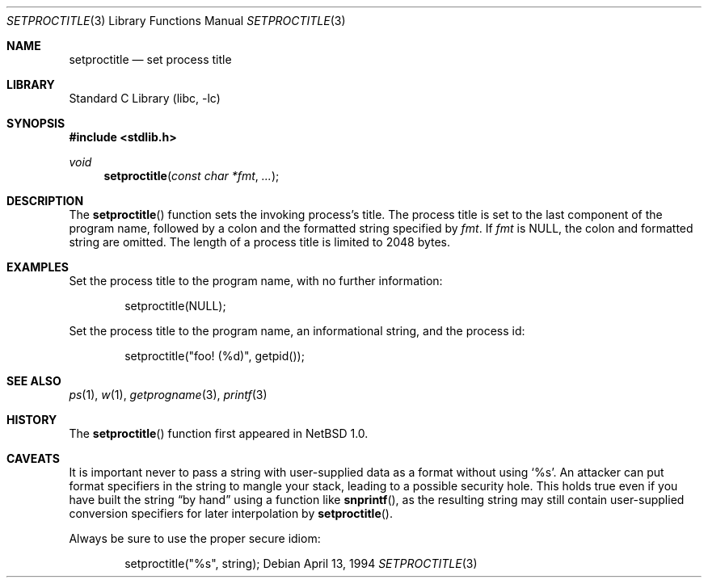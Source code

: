 .\" setproctitle.3,v 1.18 2003/07/26 19:24:44 salo Exp
.\"
.\" Copyright (c) 1994, 1995 Christopher G. Demetriou
.\" All rights reserved.
.\"
.\" Redistribution and use in source and binary forms, with or without
.\" modification, are permitted provided that the following conditions
.\" are met:
.\" 1. Redistributions of source code must retain the above copyright
.\"    notice, this list of conditions and the following disclaimer.
.\" 2. Redistributions in binary form must reproduce the above copyright
.\"    notice, this list of conditions and the following disclaimer in the
.\"    documentation and/or other materials provided with the distribution.
.\" 3. All advertising materials mentioning features or use of this software
.\"    must display the following acknowledgement:
.\"          This product includes software developed for the
.\"          NetBSD Project.  See http://www.NetBSD.org/ for
.\"          information about NetBSD.
.\" 4. The name of the author may not be used to endorse or promote products
.\"    derived from this software without specific prior written permission.
.\"
.\" THIS SOFTWARE IS PROVIDED BY THE AUTHOR ``AS IS'' AND ANY EXPRESS OR
.\" IMPLIED WARRANTIES, INCLUDING, BUT NOT LIMITED TO, THE IMPLIED WARRANTIES
.\" OF MERCHANTABILITY AND FITNESS FOR A PARTICULAR PURPOSE ARE DISCLAIMED.
.\" IN NO EVENT SHALL THE AUTHOR BE LIABLE FOR ANY DIRECT, INDIRECT,
.\" INCIDENTAL, SPECIAL, EXEMPLARY, OR CONSEQUENTIAL DAMAGES (INCLUDING, BUT
.\" NOT LIMITED TO, PROCUREMENT OF SUBSTITUTE GOODS OR SERVICES; LOSS OF USE,
.\" DATA, OR PROFITS; OR BUSINESS INTERRUPTION) HOWEVER CAUSED AND ON ANY
.\" THEORY OF LIABILITY, WHETHER IN CONTRACT, STRICT LIABILITY, OR TORT
.\" (INCLUDING NEGLIGENCE OR OTHERWISE) ARISING IN ANY WAY OUT OF THE USE OF
.\" THIS SOFTWARE, EVEN IF ADVISED OF THE POSSIBILITY OF SUCH DAMAGE.
.\"
.\" <<Id: LICENSE,v 1.2 2000/06/14 15:57:33 cgd Exp>>
.\"
.Dd April 13, 1994
.Dt SETPROCTITLE 3
.Os
.Sh NAME
.Nm setproctitle
.Nd set process title
.Sh LIBRARY
.Lb libc
.Sh SYNOPSIS
.In stdlib.h
.Ft void
.Fn setproctitle "const char *fmt" "..."
.Sh DESCRIPTION
The
.Fn setproctitle
function sets the invoking process's title.
The process title is set to the last component of the program
name, followed by a colon and the formatted string specified
by
.Va fmt .
If
.Va fmt
is
.Dv NULL ,
the colon and formatted string are omitted.
The length of a process title is limited to 2048 bytes.
.Sh EXAMPLES
Set the process title to the program name, with no further information:
.Bd -literal -offset indent
setproctitle(NULL);
.Ed
.Pp
Set the process title to the program name, an informational string,
and the process id:
.Bd -literal -offset indent
setproctitle("foo! (%d)", getpid());
.Ed
.Sh SEE ALSO
.Xr ps 1 ,
.Xr w 1 ,
.Xr getprogname 3 ,
.Xr printf 3
.Sh HISTORY
The
.Fn setproctitle
function first appeared in
.Nx 1.0 .
.Sh CAVEATS
It is important never to pass a string with user-supplied data as a
format without using
.Ql %s .
An attacker can put format specifiers in the string to mangle your stack,
leading to a possible security hole.
This holds true even if you have built the string
.Dq by hand
using a function like
.Fn snprintf ,
as the resulting string may still contain user-supplied conversion specifiers
for later interpolation by
.Fn setproctitle .
.Pp
Always be sure to use the proper secure idiom:
.Bd -literal -offset indent
setproctitle("%s", string);
.Ed
